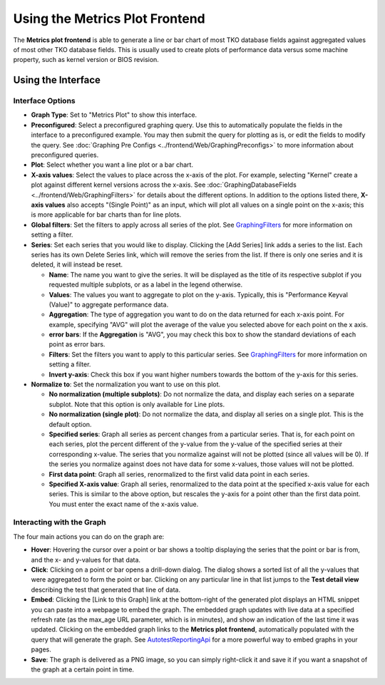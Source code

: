 ===============================
Using the Metrics Plot Frontend
===============================

The **Metrics plot frontend** is able to generate a line or bar chart of
most TKO database fields against aggregated values of most other TKO
database fields. This is usually used to create plots of performance
data versus some machine property, such as kernel version or BIOS
revision.

.. figure:: MetricsPlot/metrics_interface.png

Using the Interface
-------------------

Interface Options
~~~~~~~~~~~~~~~~~

-  **Graph Type**: Set to "Metrics Plot" to show this interface.
-  **Preconfigured**: Select a preconfigured graphing query. Use this to
   automatically populate the fields in the interface to a preconfigured
   example. You may then submit the query for plotting as is, or edit
   the fields to modify the query. See
   :doc:`Graphing Pre Configs <../frontend/Web/GraphingPreconfigs>` to more information
   about preconfigured queries.
-  **Plot**: Select whether you want a line plot or a bar chart.
-  **X-axis values**: Select the values to place across the x-axis of
   the plot. For example, selecting "Kernel" create a plot against
   different kernel versions across the x-axis. See
   :doc:`GraphingDatabaseFields <../frontend/Web/GraphingFilters>` for details
   about the different options. In addition to the options listed there,
   **X-axis values** also accepts "(Single Point)" as an input, which
   will plot all values on a single point on the x-axis; this is more
   applicable for bar charts than for line plots.
-  **Global filters**: Set the filters to apply across all series of the
   plot. See `GraphingFilters <GraphingFilters>`_ for more
   information on setting a filter.
-  **Series**: Set each series that you would like to display. Clicking
   the [Add Series] link adds a series to the list. Each series has its
   own Delete Series link, which will remove the series from the list.
   If there is only one series and it is deleted, it will instead be
   reset.

   -  **Name**: The name you want to give the series. It will be
      displayed as the title of its respective subplot if you requested
      multiple subplots, or as a label in the legend otherwise.
   -  **Values**: The values you want to aggregate to plot on the
      y-axis. Typically, this is "Performance Keyval (Value)" to
      aggregate performance data.
   -  **Aggregation**: The type of aggregation you want to do on the
      data returned for each x-axis point. For example, specifying "AVG"
      will plot the average of the value you selected above for each
      point on the x axis.
   -  **error bars**: If the **Aggregation** is "AVG", you may check
      this box to show the standard deviations of each point as error
      bars.
   -  **Filters**: Set the filters you want to apply to this particular
      series. See `GraphingFilters <GraphingFilters>`_ for more
      information on setting a filter.
   -  **Invert y-axis**: Check this box if you want higher numbers
      towards the bottom of the y-axis for this series.

-  **Normalize to**: Set the normalization you want to use on this plot.

   -  **No normalization (multiple subplots)**: Do not normalize the
      data, and display each series on a separate subplot. Note that
      this option is only available for Line plots.
   -  **No normalization (single plot)**: Do not normalize the data, and
      display all series on a single plot. This is the default option.
   -  **Specified series**: Graph all series as percent changes from a
      particular series. That is, for each point on each series, plot
      the percent different of the y-value from the y-value of the
      specified series at their corresponding x-value. The series that
      you normalize against will not be plotted (since all values will
      be 0). If the series you normalize against does not have data for
      some x-values, those values will not be plotted.
   -  **First data point**: Graph all series, renormalized to the first
      valid data point in each series.
   -  **Specified X-axis value**: Graph all series, renormalized to the
      data point at the specified x-axis value for each series. This is
      similar to the above option, but rescales the y-axis for a point
      other than the first data point. You must enter the exact name of
      the x-axis value.

Interacting with the Graph
~~~~~~~~~~~~~~~~~~~~~~~~~~

The four main actions you can do on the graph are:

-  **Hover**: Hovering the cursor over a point or bar shows a tooltip
   displaying the series that the point or bar is from, and the x- and
   y-values for that data.
-  **Click**: Clicking on a point or bar opens a drill-down dialog. The
   dialog shows a sorted list of all the y-values that were aggregated
   to form the point or bar. Clicking on any particular line in that
   list jumps to the **Test detail view** describing the test that
   generated that line of data.
-  **Embed**: Clicking the [Link to this Graph] link at the bottom-right
   of the generated plot displays an HTML snippet you can paste into a
   webpage to embed the graph. The embedded graph updates with live data
   at a specified refresh rate (as the max\_age URL parameter, which is
   in minutes), and show an indication of the last time it was updated.
   Clicking on the embedded graph links to the **Metrics plot
   frontend**, automatically populated with the query that will generate
   the graph. See `AutotestReportingApi <AutotestReportingApi>`_
   for a more powerful way to embed graphs in your pages.
-  **Save**: The graph is delivered as a PNG image, so you can simply
   right-click it and save it if you want a snapshot of the graph at a
   certain point in time.

